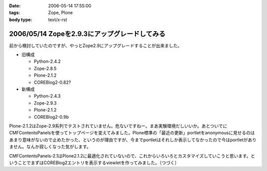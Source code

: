 :date: 2006-05-14 17:55:00
:tags: Zope, Plone
:body type: text/x-rst

==============================================
2006/05/14 Zopeを2.9.3にアップグレードしてみる
==============================================

前から検討していたのですが、やっとZope2.9にアップグレードすることが出来ました。

- 旧構成

  - Python-2.4.2
  - Zope-2.8.5
  - Plone-2.1.2
  - COREBlog2-0.82?

- 新構成

  - Python-2.4.3
  - Zope-2.9.3
  - Plone-2.1.2
  - COREBlog2-0.9b

Plone-2.1.2はZope-2.9系列でテストされていません。危ないですねー。まあ実験環境だしいいか。あとついでにCMFContentsPanelsを使ってトップページを変えてみました。Plone標準の「最近の更新」portletをanonymousに見せるのはあまり意味がないので止めたかった、というのが理由ですが、今までportletはそれしか表示してなかったので今はportletがありません。なんか寂しくなった気がします。

CMFContentsPanels-2.1はPlone2.1.2に最適化されていないので、これからいろいろとカスタマイズしていこうと思います。ということでまずはCOREBlog2エントリを表示するviewletを作ってみました。（つづく）


.. :extend type: text/html
.. :extend:

